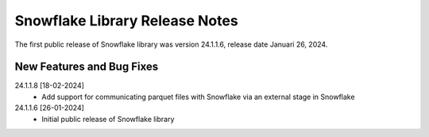 Snowflake Library Release Notes
**********************************

The first public release of Snowflake library was version 24.1.1.6, release date Januari 26, 2024. 

New Features and Bug Fixes
--------------------------
24.1.1.8 [18-02-2024]
	- Add support for communicating parquet files with Snowflake via an external stage in Snowflake

24.1.1.6 [26-01-2024]
    - Initial public release of Snowflake library
   



